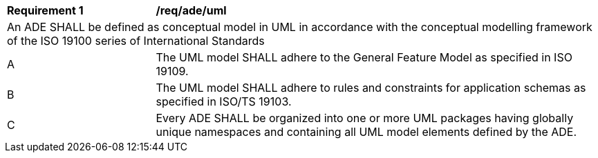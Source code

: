 [[req_ade_uml]]
[cols="2,6"]
|===
^|*Requirement  {counter:req-id}* |*/req/ade/uml*
2+|An ADE SHALL be defined as conceptual model in UML in accordance with the conceptual modelling framework of the ISO 19100 series of International Standards
^|A |The UML model SHALL adhere to the General Feature Model as specified in ISO 19109.
^|B |The UML model SHALL adhere to rules and constraints for application schemas as specified in ISO/TS 19103.
^|C |Every ADE SHALL be organized into one or more UML packages having globally unique namespaces and containing all UML model elements defined by the ADE.
|===
